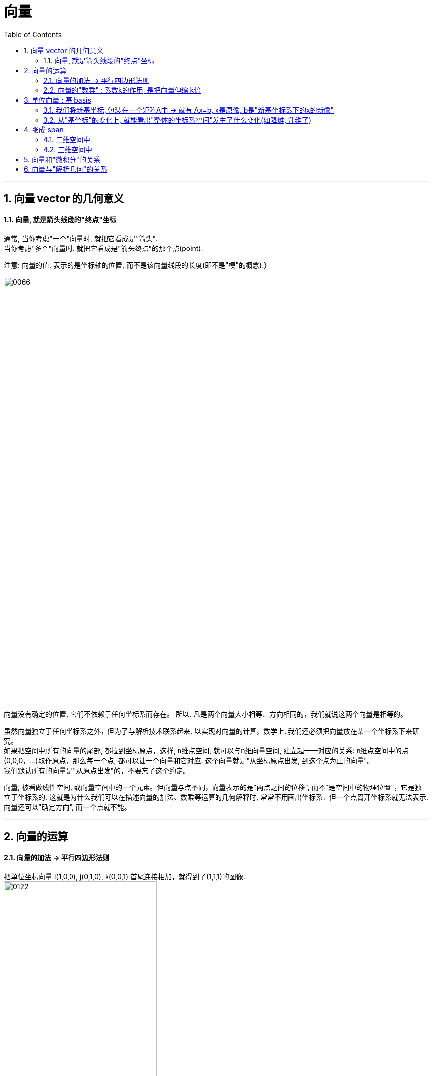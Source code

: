 
= 向量
//:stylesheet: ../my-stylesheet.css
:toc: left
:toclevels: 3
:sectnums:

'''

== 向量 vector 的几何意义


==== 向量, 就是箭头线段的"终点"坐标

通常, 当你考虑"一个"向量时, 就把它看成是"箭头".  +
当你考虑"多个"向量时, 就把它看成是"箭头终点"的那个点(point).

注意: 向量的值, 表示的是坐标轴的位置, 而不是该向量线段的长度(即不是"模"的概念).}

image:img/0066.png[,40%]

向量没有确定的位置, 它们不依赖于任何坐标系而存在。 所以, 凡是两个向量大小相等、方向相同的，我们就说这两个向量是相等的。

虽然向量独立于任何坐标系之外，但为了与解析技术联系起来, 以实现对向量的计算，数学上, 我们还必须把向量放在某一个坐标系下来研究。 +
如果把空间中所有的向量的尾部, 都拉到坐标原点，这样, n维点空间, 就可以与n维向量空间, 建立起一一对应的关系: n维点空间中的点(0,0,0，...)取作原点，那么每一个点, 都可以让一个向量和它对应. 这个向量就是"从坐标原点出发, 到这个点为止的向量"。 +
我们默认所有的向量是"从原点出发"的，不要忘了这个约定。


向量, 被看做线性空间, 或向量空间中的一个元素。但向量与点不同，向量表示的是"两点之间的位移", 而不"是空间中的物理位置"，它是独立于坐标系的. 这就是为什么我们可以在描述向量的加法、数乘等运算的几何解释时, 常常不用画出坐标系，但一个点离开坐标系就无法表示. 向量还可以"确定方向", 而一个点就不能。


'''

== 向量的运算

==== 向量的加法 → 平行四边形法则

把单位坐标向量 i(1,0,0), j(0,1,0), k(0,0,1) 首尾连接相加，就得到了(1,1,1)的图像.  +
image:img/0122.png[,60%]

所以, 任意一个向量 a=(x,y,z), 就可以表示为 a=(x,y,z)=xi+yi+zk.  (← x,y,z是系数倍). 即分别对"单位坐标向量" 进行缩放x、y、z倍, 然后相加. +
image:img/0123.png[,40%]

向量的运算, 有:
- 加法 +
- 减法 +
- 乘法(包括两种: 点积, 叉积).  +
- 但没有除法.



把 u, v, w, a 四个向量相加, 得到的结果(新向量), 就是"从原点出发, 直接指向最后一个向量a的尾部"的b向量. +
image:img/0124.png[,40%]


多个向量加法的本质, 实际上是这些向量, 在坐标轴上的投影的合成(相加或相减)后的结果. 同样, 点积和叉积, 也是这个数学结果的体现.
image:img/0125.png[,40%]


.标题
====
向量加法的结合律的几何解释: +
三个向量加法的结合律为: stem:[ (a+b) + c = a + (b+c)] +
image:img/0132.png[,70%]
====




'''

==== 向量的"数乘" : 系数k的作用, 是把向量伸缩 k倍

\begin{align*}
2\left| \begin{array}{l}
		x \\
		y \\
	\end{array} \right|=\left| \begin{array}{l}
		2x \\
		2y \\
	\end{array} \right|
\end{align*}

image:img/0067.png[,30%]


其充要条件是: 要么 数k=0, 或要么 α =0向量.

*其实, 把"x分量"看做是坐标系的x轴(上的单位值), 把"y分量"看做是y轴.  kx 不就是代表"滑动x轴的滑块"么! 让x轴可以去任何值. 同样, ky就是"滑动y轴的滑块", 让y可以取到任何值. 于是就有:  kx+ky 就是任意取x和y值, 也就是能取到 坐标系上的任意一点了.*



'''


== 单位向量 : 基 basis

The basis of a vector space /is a set of linearly independent vectors /that span the full space.

image:img/0068.png[,50%]

\begin{align*}
\left. \begin{array}{r}
		\hat{i} = 1 \\
		\hat{j} = 1 \\
	\end{array} \right\}
\end{align*}
← 称为"单位向量"或"基"

事实上, 每当我们描述一个向量时, 它都依赖于我们正在使用的"基".

\begin{align*}
\vec{v}=\left| \begin{array}{l}
		3  \\
		-2 \\
	\end{array} \right|= 3 \hat{i} + (-2)\hat{j}
\end{align*}

image:img/0069.png[,25%]

向量的终点坐标, 其实就是系数倍的"基向量"的线性组合.



你可以选择任意两个方向作为"基", 只要它们互相垂直即可. +
比如，你可以选择指向右上方的向量 v, 和 指向右下方的向量 w, 作为基向量.  +
image:img/0102.png[,25%]

这组新的基向量, 进行缩放, 再相加，同样能构造出其他的向量. +
image:img/0103.png[,25%]

所以, 一组"基向量", 就对应一个坐标系. 选择不同的基向量, 就构造出了不同的坐标系. 同一个向量，在不同的坐标系下(即采用不同的基向量)，其坐标值也要相应地发生变化.

上面, 反复出现"将向量进行缩放,再相加"的操作, 这样的操作，我们称之为"线性组合".

'''



==== 我们将新基坐标, 包装在一个矩阵A中 -> 就有 Ax=b, x是原像, b是"新基坐标系下的x的新像"

对于2维平面, 通常, 我们将"新基"的坐标, 包装在一个2阶矩阵中. 如: +
\begin{align}
\left[ \begin{array}{c|c}
	3&		2\\
	\underset{新i}{\underbrace{-2}}&		\underset{新j}{\underbrace{1}}\\
\end{array} \right]
\end{align}

**矩阵中的每一列, 就是"新基坐标系"中的一个轴 (即"新单位基"向量, 终点的坐标)**

所以: +
\begin{align}
& 对于某向量v\ =\left| \begin{array}{l}
	a\\
	b\\
\end{array} \right|,\ 若新基是\left[ \begin{array}{c|c}
	i_x&		j_x\\
	i_y&		j_y\\
\end{array} \right] \\
& 则, 新基坐标系下的v向量, 终点坐标就会变成: \\
& 新v=\left[ \begin{array}{c|c}
	i_x&		j_x\\
	i_y&		j_y\\
\end{array} \right] \left| \begin{array}{l}
	a\\
	b\\
\end{array} \right|\ =\left| \begin{array}{l}
	i_xa+j_xb\\
	i_ya+j_yb\\
\end{array} \right|
\end{align}

**所以: "新基矩阵 * v = 新v", 其实就是 "Ax=b" 这种形式. x是原像, A是新基矩阵, b是"x被新基矩阵A变换后, 移位后的新坐标值(新像)".**

因为任何向量, 都能表示为"基向量"的线性组合. 所以"基向量"的变动, 就决定了其他向量的变动. 正所谓"纲举目张" (相当于你左右胳膊的位置, 决定了你头所处的位置.)

---

==== 从"基坐标"的变化上, 就能看出"整体的坐标系空间"发生了什么变化(如降维, 升维了)

如: +
\begin{align}
原基为\left[ \begin{matrix}
	1&		0\\
	0&		1\\
\end{matrix} \right] ,\ 新基为\left[ \begin{matrix}
	2&		-2\\
	1&		-1\\
\end{matrix} \right]
\end{align}

image:/img/0138.png[]

你发现, 新基的两个轴, 被变换到同一条直线上去了. 这就说明, "原基坐标系"的二维平面空间, 变换后, 变成了一维空间(本例准确说是二维空间中的一条直线上), 被压缩降维了.

所以, **"线性变换"的本质, 其实是通过变形"原坐标系", 来操纵空间的一种手段.**

stem:[ A \vec{x}= \vec{b}],  或 stem:[ A \vec{x}= \vec{0}]

因此, **每当你看到一个矩阵时, 都可以把它解读为"一种对空间(原坐标系)的一种特定的变换". 它就是起到这个作用.**

所以, **如果在 stem:[ \vec{x}] 前面, 有多个新基矩阵, 连乘存在, 就意味着这是对 stem:[ \vec{x}] 做了一系列分步骤进行的变换.**

image:/img/0139.svg[,]

其实, 这三步可以先合并起来, 即我们先把这三个矩阵先乘起来, 就得到复合后的"新基矩阵", 直接一次性作用于 stem:[ \vec{x}] 即可. 这就类似于"复合函数"的概念: stem:[ h(g(f(x)))].

这也就证明了: stem:[ A(BC) = (AB)C ]. <- 复合变换. (但注意: ABC 的左右顺序不能变)

计算的目的, 不在于数字本身, 而在于洞察其背后的意义. The purple of computation is insight, not numbers.





'''


'''

== 张成 span

==== 二维空间中

在二维平面中，选取 2 个向量, ，然后考虑它们所有可能的"线性组合", 我们会得到什么呢? 这取决于我们选择的 2 个向量.

[options="autowidth"]
|===
|Header 1 |Header 2

|→ 通常情况下，我们会得到整个平面.
|image:img/0104.png[,]

|→ 但如果选择的 2 个向量，恰好"共线"的话，那它们的线性组合, 就被局限在一条过原点的直线上了.
|image:img/0105.png[,]

|→ 最极端的情况是，如果选择的 2 个向量都是零向量，那么它们的线性组合, 就只可能是零向量了.
|image:img/0106.png[,]
|===

"数乘"和"加法", 是向量的两个最基础的运算. 当我们谈论向量所"张成"的空间时，我们实际上就是在问: 仅仅通过"数乘"和"加法"这两种运算，你能获得的所有可能的向量集合是什么.

在线性代数中，向量的起点, 始终固定在"原点"的位置，因此, 向量的终点就唯一确定了向量本身. 这样，我们便可以将向量, 看成是"空间中的点"（即"向量的终点"）.

'''

==== 三维空间中

将线性组合的想法扩展到 3 维空间中。想象 3 个 三维向量，它们所张成的空间会是什么样的呢？这取决于我们选择的 3 个向量的箭头位置:

[options="autowidth"]
|===
|Header 1 |它们所张成的空间

|→ 通常情况下:
|得到整个 3 维空间.

|→ 当选择的 3 个向量是"共面"时(即3个向量, 存在在两个维度的世界上):
|一个过"原点"的二维平面.

|→ 当 3 个向量"共线"时(即3个向量, 共同挤在一个维度上):
|一条过原点的一维直线.

|→ 当 3 个向量都是零向量时 (即三个向量, 都挤在0维度的世界上):
|只扩展到零向量 .
|===

显然, 在满足能够"张成"一个空间时, 只需要最低的维度数量就行了. 比如张成2维空间, 只需要最低2个向量(即轴)就行了. 用3个向量去"张成"二维空间, 那其中有 1 个向量是多余的.  *数学上，我们就是用 "线性相关"来描述这样的"多余向量"的现象.*

[options="autowidth"]
|===
|Header 1 |Header 2

|→ 当我们说: "几个向量所构成的向量组, `线性相关'"时，意思就是说:
|向量组中的 (任意) 一个向量, 都可以用"向量组"中其他向量的"线性组合", 来表示出来。也就是说: 这个向量, 已经落在其他向量所"张成"的空间中，它对整个向量组张成的空间是没有贡献的，把它从"向量组"中拿掉，并不会影响向量组所张成的空间的维度 (即空间维度不会塌缩, 不会降维). +
image:img/0107.png[,70%]

|→ "线性无关"就指的是:
|向量组中的（任意）一个向量, 都无法用"该向量组"中其他向量的"线性组合"来表示出来。换句话说: 向量组中的每一个向量, 都为该向量组所张成的空间贡献了一个维度(一个轴). 少了任何一个向量，都会让空间降维. +
image:img/0108.png[,70%]
|===

所以: 向量空间的一组"基"(即维度, 轴), 就是"张成"该空间的一个"线性无关"的"向量集". The basis of a vector space /is a set of linearly independent vectors /that span the full space.

the span of stem:[ \vec{v}] and stem:[ \vec{w} ]  /is the set of  all their linear combinations. +
the set of all possible vectors /than you can reach /is called the span of those two vectors. ← 相当于"势力范围", 就是张成.


两个斜率不同的向量(a,b), 自由伸缩, 它们的和(即a+b=c), 即新向量c的终点, 能遍及二维平面上的任何点处.

image:img/0070.png[,60%]

但如果两个向量都是"零向量"的话, 它们的系数倍的和, 也永远被束缚在原点(0,0)了. stem:[ k_1 \vec{0}  +  k_2 \vec{0}=0]

三维空间中, 两个斜率同的向量, 能"张成"出"过原点"的一个平面. +
image:img/0071.png[,50%]

三维空间中, 三个斜率不同的向量, 它们的和, 能张成出三维空间中所有的地方. +
image:img/0072.png[,30%]

'''

== 向量和"微积分"的关系

微积分学的基本思想是“以直代曲”，在极限条件下，无数的"切线段"连接起来, 就完全等同于曲线自身。在这个意义下，*微分元dx、dy(包括多元"偏微分元" ∂x、∂y) 就是"向量".*

.微分的几何意义: +
如下图(a)所示,曲线上的点, 从M(stem:[ x_0, y_0]) 移动到 N(stem:[ x_0 + Δx, y_0 + Δy])时, MP是曲线在点M处的切线. 则:
\begin{align*}
	&\text{切线}MP\text{的斜率 }=\ \text{曲线}f(x)\text{在}M\text{点处的导数}\\
	&\underset{=f'(x)}{\underbrace{\text{切线}MP\text{的斜率}}}=\frac{dy}{\varDelta x}\\
	&\text{即} dy=f'(x)\cdot \varDelta x
\end{align*}

image:img/0140.png[,750px]

Δy是曲线的增量, dy是切线的增量. 当Δx 趋于无穷小dx时, N点就趋向于P点(两点趋于重合), 因此 Δy 也趋向于 dy 的长度. 即 Δy = dy. +
也即: 在Δx趋向于无穷小的情况下, 曲线 f(x) 的y轴改变量Δy, 就可以用 dy 来代替. 即, 在微观上能"以直代曲".

如果我们以向量的观点, 来看微分(上图b) : *把 dx 和 dy 看做两个向量, 那么它们的和 dx+dy, 不就是向量 MP 吗? 在Δx趋向于无穷小时, 即在微观层面上, 向量MP, 不就是等于曲线上的一段有向弧 MSN 了吗?* 这就是微分的几何意义。 +
*所以, 可微函数曲线上的每一段"微小的曲线段", 都可以分解为 "微元向量之和 dx+dy"。*  ← 根据这个结论, 我们就可以由此得到"求导"的几何解释了。如下例:

.标题
====
image:img/0141.png[,600px]

如上图. 对于正弦函数 y= sin x,

- 第1步: 我们将x轴分成 n个 dx区间, 就将函数曲线 f(x), 分割成一段段小的曲线段出来, 把它们看做是"切线向量" (从向量的角度看, 这些曲线段具有方向).  +
- 第2步: 然后, "切线向量"可以分解为 dx + dy 这两个向量的和 (如图2-47 右).  +
- 第3步: 我们把所有 dy向量的"起始端端点", 统统拉到x轴上平放. 就变成下图 (图 2-48)的样子. 可以看出: 所有向量 dy 的末端 (即箭头端点处), 构成了一个 cos x 曲线的轮廓. 这个不就是 sin x 的导数曲线么!

image:img/0142.png[,350px]
====

'''

== 向量与"解析几何"的关系

中学, 研究的解析几何, 只在二维平面上, 比较直观. 主要以"坐标"为工具来进行研究.  +
大学, 则是n维空间上的解析几何. 就需要用"向量"作为工具来研究了.  向量是个非常基础的工具, 在整个学科的展开过程中, 处处都要用到它.




'''



























